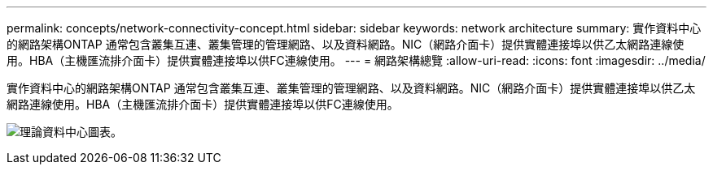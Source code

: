 ---
permalink: concepts/network-connectivity-concept.html 
sidebar: sidebar 
keywords: network architecture 
summary: 實作資料中心的網路架構ONTAP 通常包含叢集互連、叢集管理的管理網路、以及資料網路。NIC（網路介面卡）提供實體連接埠以供乙太網路連線使用。HBA（主機匯流排介面卡）提供實體連接埠以供FC連線使用。 
---
= 網路架構總覽
:allow-uri-read: 
:icons: font
:imagesdir: ../media/


[role="lead"]
實作資料中心的網路架構ONTAP 通常包含叢集互連、叢集管理的管理網路、以及資料網路。NIC（網路介面卡）提供實體連接埠以供乙太網路連線使用。HBA（主機匯流排介面卡）提供實體連接埠以供FC連線使用。

image:network-arch.gif["理論資料中心圖表。"]
